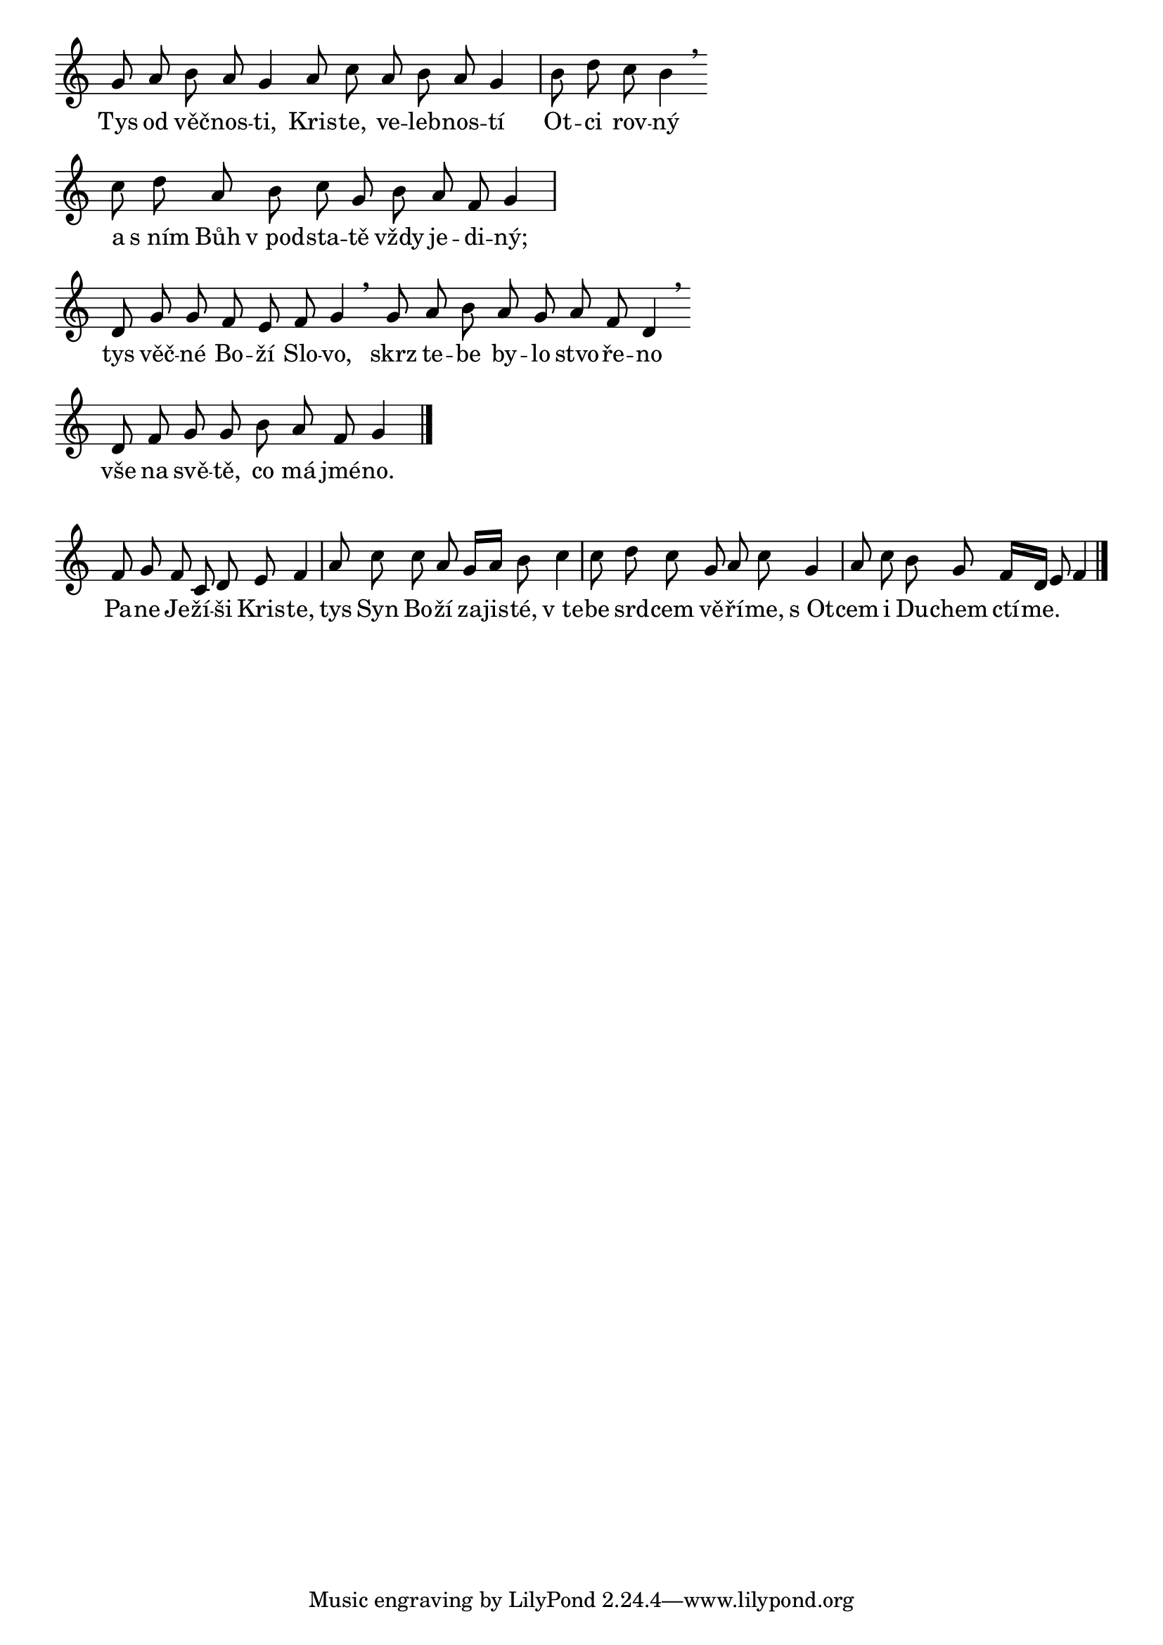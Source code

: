 \version "2.17.17"

\score {
  \relative c'' {
    \override Score.TimeSignature #'stencil = ##f
    \cadenzaOn
    g8 a b a g4
    a8 c a b a g4 \bar "|"
    b8 d c b4 \breathe \bar "" \break
    c8 d a b c g b a f g4 \bar "|" \break
    d8 g g f e f g4 \breathe \bar ""
    g8 a b a g a f d4 \breathe \bar "" \break
    d8 f g g b a f g4 \bar "|."
  }
  \addlyrics {
    Tys od věč -- nos -- ti,
    Kris -- te, ve -- leb -- nos -- tí
    Ot -- ci rov -- ný
    a s_ním Bůh v_pod -- sta -- tě vždy je -- di -- ný;
    tys věč -- né Bo -- ží Slo -- vo,
    skrz te -- be by -- lo stvo -- ře -- no
    vše na svě -- tě, co má jmé -- no.
  }
  \header {
    quid = "hymnus - m.č."
    id = "hymnus-mc"
  }
  \layout {
    indent = 0
    ragged-right = ##t
    \context {
      \Score
      \override SpacingSpanner.base-shortest-duration = #(ly:make-moment 1/16)
    }
  }
}

\score {
  \relative c' {
    \override Score.TimeSignature #'stencil = ##f
    \cadenzaOn
    f8 g f c d e f4 \bar "|"
    a8 c c a g16[ a] b8 c4 \bar "|"
    c8 d c g a c g4 \bar "|"
    a8 c b g f16[ d] e8 f4 \bar "|."
  }
  \addlyrics {
    Pa -- ne Je -- ží -- ši Kris -- te,
    tys Syn Bo -- ží za -- jis -- té,
    v_te -- be srd -- cem vě -- ří -- me,
    s_Ot -- cem i Du -- chem ctí -- me.
  }
  \header {
    quid = "hymnus - r.ch."
    id = "hymnus-rch"
  }
  \layout {
    indent = 0
  }
}